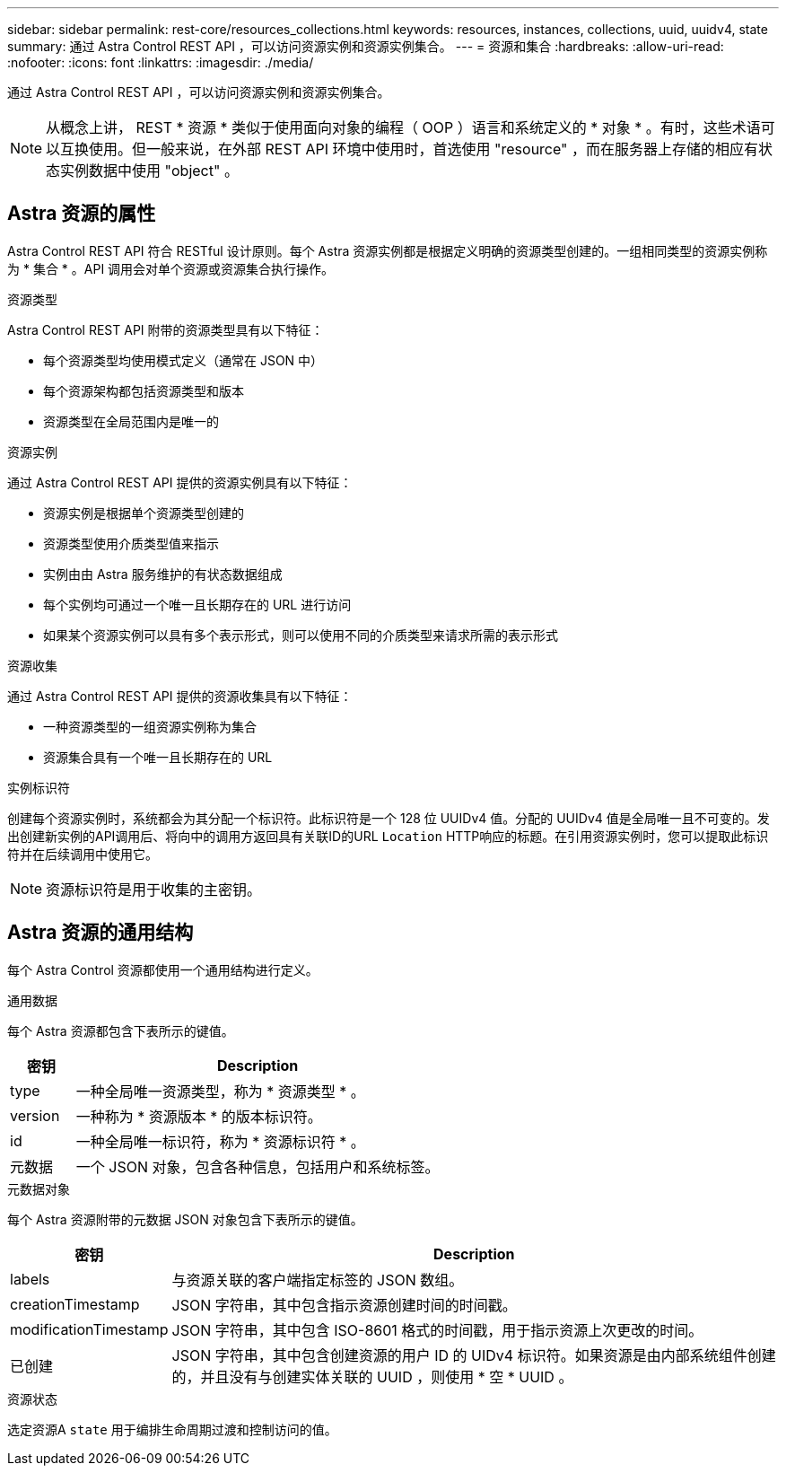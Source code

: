 ---
sidebar: sidebar 
permalink: rest-core/resources_collections.html 
keywords: resources, instances, collections, uuid, uuidv4, state 
summary: 通过 Astra Control REST API ，可以访问资源实例和资源实例集合。 
---
= 资源和集合
:hardbreaks:
:allow-uri-read: 
:nofooter: 
:icons: font
:linkattrs: 
:imagesdir: ./media/


[role="lead"]
通过 Astra Control REST API ，可以访问资源实例和资源实例集合。


NOTE: 从概念上讲， REST * 资源 * 类似于使用面向对象的编程（ OOP ）语言和系统定义的 * 对象 * 。有时，这些术语可以互换使用。但一般来说，在外部 REST API 环境中使用时，首选使用 "resource" ，而在服务器上存储的相应有状态实例数据中使用 "object" 。



== Astra 资源的属性

Astra Control REST API 符合 RESTful 设计原则。每个 Astra 资源实例都是根据定义明确的资源类型创建的。一组相同类型的资源实例称为 * 集合 * 。API 调用会对单个资源或资源集合执行操作。

.资源类型
Astra Control REST API 附带的资源类型具有以下特征：

* 每个资源类型均使用模式定义（通常在 JSON 中）
* 每个资源架构都包括资源类型和版本
* 资源类型在全局范围内是唯一的


.资源实例
通过 Astra Control REST API 提供的资源实例具有以下特征：

* 资源实例是根据单个资源类型创建的
* 资源类型使用介质类型值来指示
* 实例由由 Astra 服务维护的有状态数据组成
* 每个实例均可通过一个唯一且长期存在的 URL 进行访问
* 如果某个资源实例可以具有多个表示形式，则可以使用不同的介质类型来请求所需的表示形式


.资源收集
通过 Astra Control REST API 提供的资源收集具有以下特征：

* 一种资源类型的一组资源实例称为集合
* 资源集合具有一个唯一且长期存在的 URL


.实例标识符
创建每个资源实例时，系统都会为其分配一个标识符。此标识符是一个 128 位 UUIDv4 值。分配的 UUIDv4 值是全局唯一且不可变的。发出创建新实例的API调用后、将向中的调用方返回具有关联ID的URL `Location` HTTP响应的标题。在引用资源实例时，您可以提取此标识符并在后续调用中使用它。


NOTE: 资源标识符是用于收集的主密钥。



== Astra 资源的通用结构

每个 Astra Control 资源都使用一个通用结构进行定义。

.通用数据
每个 Astra 资源都包含下表所示的键值。

[cols="15,85"]
|===
| 密钥 | Description 


| type | 一种全局唯一资源类型，称为 * 资源类型 * 。 


| version | 一种称为 * 资源版本 * 的版本标识符。 


| id | 一种全局唯一标识符，称为 * 资源标识符 * 。 


| 元数据 | 一个 JSON 对象，包含各种信息，包括用户和系统标签。 
|===
.元数据对象
每个 Astra 资源附带的元数据 JSON 对象包含下表所示的键值。

[cols="15,85"]
|===
| 密钥 | Description 


| labels | 与资源关联的客户端指定标签的 JSON 数组。 


| creationTimestamp | JSON 字符串，其中包含指示资源创建时间的时间戳。 


| modificationTimestamp | JSON 字符串，其中包含 ISO-8601 格式的时间戳，用于指示资源上次更改的时间。 


| 已创建 | JSON 字符串，其中包含创建资源的用户 ID 的 UIDv4 标识符。如果资源是由内部系统组件创建的，并且没有与创建实体关联的 UUID ，则使用 * 空 * UUID 。 
|===
.资源状态
选定资源A `state` 用于编排生命周期过渡和控制访问的值。
